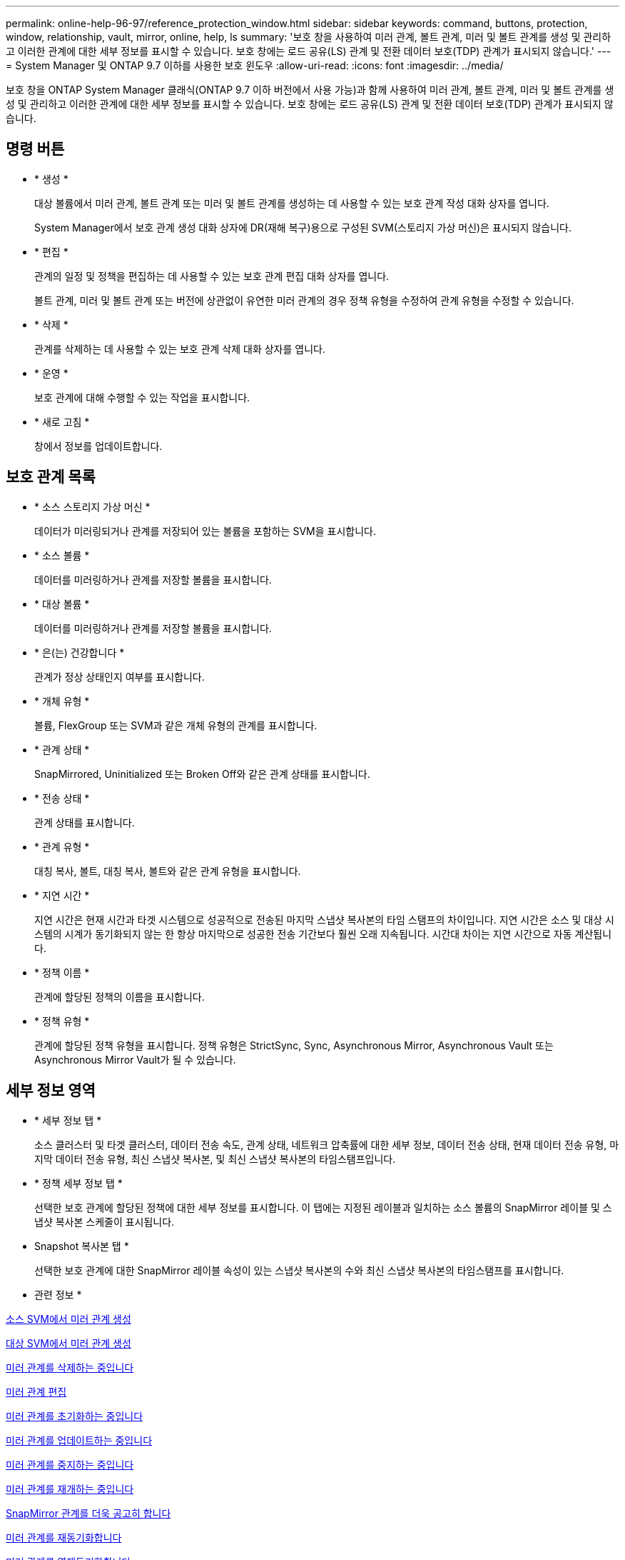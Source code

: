---
permalink: online-help-96-97/reference_protection_window.html 
sidebar: sidebar 
keywords: command, buttons, protection, window, relationship, vault, mirror, online, help, ls 
summary: '보호 창을 사용하여 미러 관계, 볼트 관계, 미러 및 볼트 관계를 생성 및 관리하고 이러한 관계에 대한 세부 정보를 표시할 수 있습니다. 보호 창에는 로드 공유(LS) 관계 및 전환 데이터 보호(TDP) 관계가 표시되지 않습니다.' 
---
= System Manager 및 ONTAP 9.7 이하를 사용한 보호 윈도우
:allow-uri-read: 
:icons: font
:imagesdir: ../media/


[role="lead"]
보호 창을 ONTAP System Manager 클래식(ONTAP 9.7 이하 버전에서 사용 가능)과 함께 사용하여 미러 관계, 볼트 관계, 미러 및 볼트 관계를 생성 및 관리하고 이러한 관계에 대한 세부 정보를 표시할 수 있습니다. 보호 창에는 로드 공유(LS) 관계 및 전환 데이터 보호(TDP) 관계가 표시되지 않습니다.



== 명령 버튼

* * 생성 *
+
대상 볼륨에서 미러 관계, 볼트 관계 또는 미러 및 볼트 관계를 생성하는 데 사용할 수 있는 보호 관계 작성 대화 상자를 엽니다.

+
System Manager에서 보호 관계 생성 대화 상자에 DR(재해 복구)용으로 구성된 SVM(스토리지 가상 머신)은 표시되지 않습니다.

* * 편집 *
+
관계의 일정 및 정책을 편집하는 데 사용할 수 있는 보호 관계 편집 대화 상자를 엽니다.

+
볼트 관계, 미러 및 볼트 관계 또는 버전에 상관없이 유연한 미러 관계의 경우 정책 유형을 수정하여 관계 유형을 수정할 수 있습니다.

* * 삭제 *
+
관계를 삭제하는 데 사용할 수 있는 보호 관계 삭제 대화 상자를 엽니다.

* * 운영 *
+
보호 관계에 대해 수행할 수 있는 작업을 표시합니다.

* * 새로 고침 *
+
창에서 정보를 업데이트합니다.





== 보호 관계 목록

* * 소스 스토리지 가상 머신 *
+
데이터가 미러링되거나 관계를 저장되어 있는 볼륨을 포함하는 SVM을 표시합니다.

* * 소스 볼륨 *
+
데이터를 미러링하거나 관계를 저장할 볼륨을 표시합니다.

* * 대상 볼륨 *
+
데이터를 미러링하거나 관계를 저장할 볼륨을 표시합니다.

* * 은(는) 건강합니다 *
+
관계가 정상 상태인지 여부를 표시합니다.

* * 개체 유형 *
+
볼륨, FlexGroup 또는 SVM과 같은 개체 유형의 관계를 표시합니다.

* * 관계 상태 *
+
SnapMirrored, Uninitialized 또는 Broken Off와 같은 관계 상태를 표시합니다.

* * 전송 상태 *
+
관계 상태를 표시합니다.

* * 관계 유형 *
+
대칭 복사, 볼트, 대칭 복사, 볼트와 같은 관계 유형을 표시합니다.

* * 지연 시간 *
+
지연 시간은 현재 시간과 타겟 시스템으로 성공적으로 전송된 마지막 스냅샷 복사본의 타임 스탬프의 차이입니다. 지연 시간은 소스 및 대상 시스템의 시계가 동기화되지 않는 한 항상 마지막으로 성공한 전송 기간보다 훨씬 오래 지속됩니다. 시간대 차이는 지연 시간으로 자동 계산됩니다.

* * 정책 이름 *
+
관계에 할당된 정책의 이름을 표시합니다.

* * 정책 유형 *
+
관계에 할당된 정책 유형을 표시합니다. 정책 유형은 StrictSync, Sync, Asynchronous Mirror, Asynchronous Vault 또는 Asynchronous Mirror Vault가 될 수 있습니다.





== 세부 정보 영역

* * 세부 정보 탭 *
+
소스 클러스터 및 타겟 클러스터, 데이터 전송 속도, 관계 상태, 네트워크 압축률에 대한 세부 정보, 데이터 전송 상태, 현재 데이터 전송 유형, 마지막 데이터 전송 유형, 최신 스냅샷 복사본, 및 최신 스냅샷 복사본의 타임스탬프입니다.

* * 정책 세부 정보 탭 *
+
선택한 보호 관계에 할당된 정책에 대한 세부 정보를 표시합니다. 이 탭에는 지정된 레이블과 일치하는 소스 볼륨의 SnapMirror 레이블 및 스냅샷 복사본 스케줄이 표시됩니다.

* Snapshot 복사본 탭 *
+
선택한 보호 관계에 대한 SnapMirror 레이블 속성이 있는 스냅샷 복사본의 수와 최신 스냅샷 복사본의 타임스탬프를 표시합니다.



* 관련 정보 *

xref:task_creating_mirror_relationship_from_source_volume.adoc[소스 SVM에서 미러 관계 생성]

xref:task_creating_mirror_relationship_from_destination_svm.adoc[대상 SVM에서 미러 관계 생성]

xref:task_deleting_mirror_relationships.adoc[미러 관계를 삭제하는 중입니다]

xref:task_editing_mirror_relationships.adoc[미러 관계 편집]

xref:task_initializing_mirror_relationships.adoc[미러 관계를 초기화하는 중입니다]

xref:task_updating_mirror_relationships.adoc[미러 관계를 업데이트하는 중입니다]

xref:task_quiescing_mirror_relationships.adoc[미러 관계를 중지하는 중입니다]

xref:task_resuming_mirror_relationships.adoc[미러 관계를 재개하는 중입니다]

xref:task_breaking_snapmirror_relationships.adoc[SnapMirror 관계를 더욱 공고히 합니다]

xref:task_resynchronizing_mirror_relationships.adoc[미러 관계를 재동기화합니다]

xref:task_reverse_resynchronizing_snapmirror_relationships.adoc[미러 관계를 역재동기화합니다]

xref:task_aborting_mirror_relationships.adoc[미러 전송을 중단하는 중입니다]

xref:concept_what_snapvault_backup_is.adoc[SnapVault 백업이란]

xref:task_creating_vault_relationship_from_source_svm.adoc[소스 SVM에서 볼트 관계 생성]

xref:task_creating_vault_relationship_from_destination_svm.adoc[대상 SVM에서 볼트 관계 생성]

xref:task_deleting_vault_relationships.adoc[볼트 관계를 삭제하는 중입니다]

xref:task_editing_vault_relationships.adoc[볼트 관계 편집]

xref:task_initializing_vault_relationships.adoc[볼트 관계를 초기화하는 중입니다]

xref:task_updating_vault_relationships.adoc[볼트 관계를 업데이트 중입니다]

xref:task_quiescing_vault_relationships.adoc[볼트 관계를 중지하는 중입니다]

xref:task_resuming_vault_relationships.adoc[볼트 관계를 다시 시작합니다]

xref:task_aborting_vault_relationships.adoc[스냅샷 복사본 전송을 중단하는 중입니다]

xref:task_restoring_volume_vault_relationship.adoc[볼트 관계에서 볼륨 복원]
